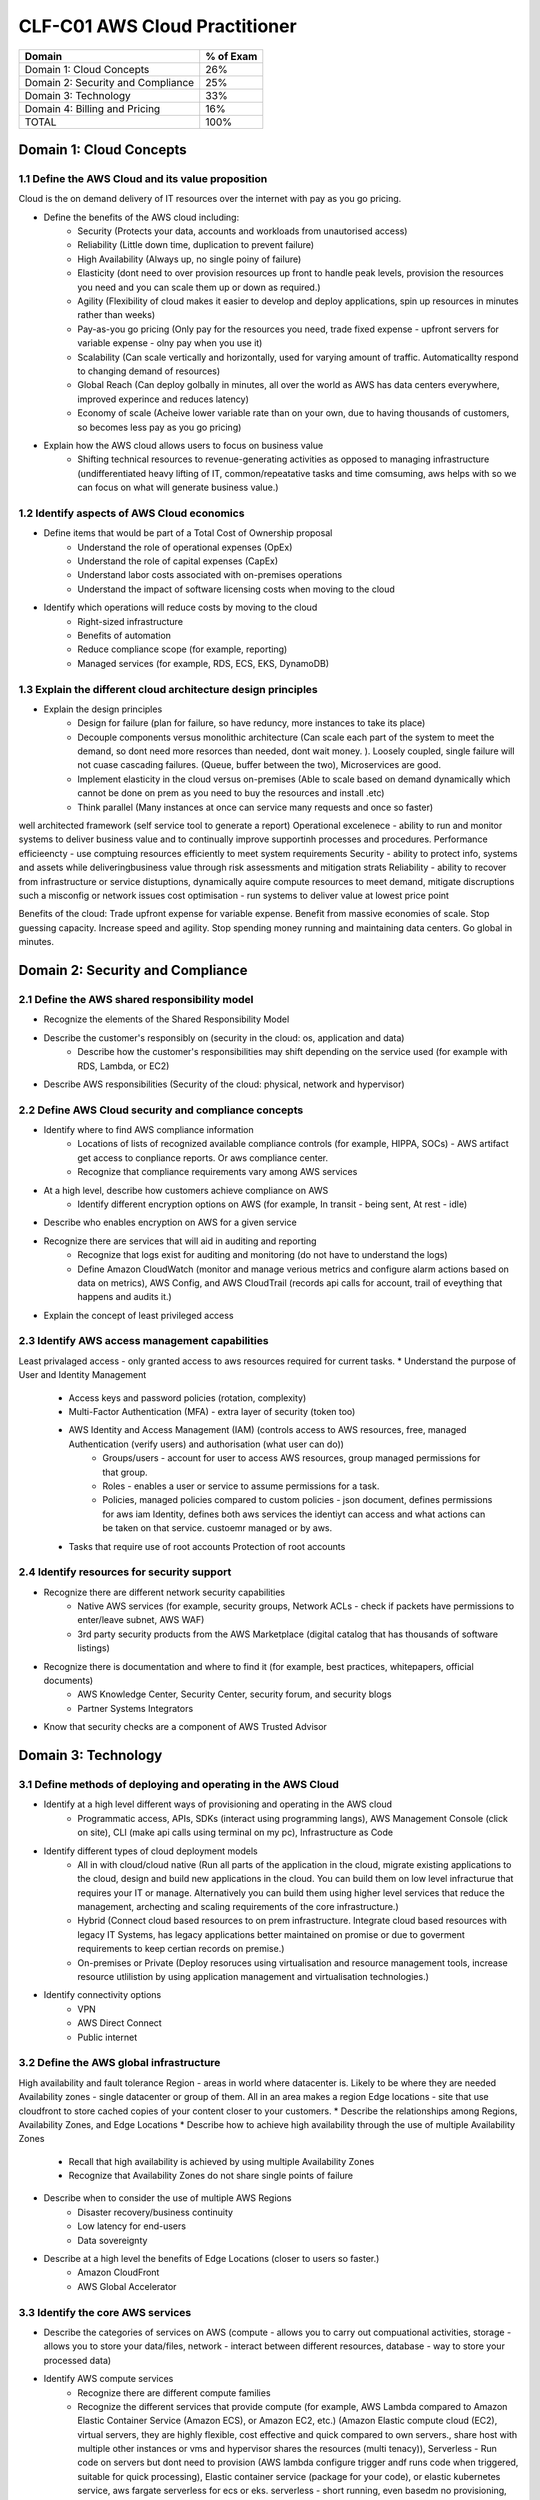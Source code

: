 CLF-C01 AWS Cloud Practitioner
=========

+--------------------------------------+------------+
| Domain                               | % of Exam  |
+======================================+============+
| Domain 1: Cloud Concepts             | 26%        |
+--------------------------------------+------------+
| Domain 2: Security and Compliance    | 25%        |
+--------------------------------------+------------+
| Domain 3: Technology                 | 33%        |
+--------------------------------------+------------+
| Domain 4: Billing and Pricing        | 16%        |
+--------------------------------------+------------+
| TOTAL                                | 100%       |
+--------------------------------------+------------+

Domain 1: Cloud Concepts
------------------------

1.1 Define the AWS Cloud and its value proposition
~~~~~~~~~~~~~~~~~~~~~~~~~~~~~~~~~~~~~~~~~~~~~~~~~~

Cloud is the on demand delivery of IT resources over the internet with pay as you go pricing.

* Define the benefits of the AWS cloud including:
    * Security (Protects your data, accounts and workloads from unautorised access)
    * Reliability (Little down time, duplication to prevent failure)
    * High Availability (Always up, no single poiny of failure)
    * Elasticity (dont need to over provision resources up front to handle peak levels, provision the resources you need and you can scale them up or down as required.)
    * Agility (Flexibility of cloud makes it easier to develop and deploy applications, spin up resources in minutes rather than weeks)
    * Pay-as-you go pricing (Only pay for the resources you need, trade fixed expense - upfront servers for variable expense - olny pay when you use it)
    * Scalability (Can scale vertically and horizontally, used for varying amount of traffic. Automaticallty respond to changing demand of resources)
    * Global Reach (Can deploy golbally in minutes, all over the world as AWS has data centers everywhere, improved experince and reduces latency)
    * Economy of scale (Acheive lower variable rate than on your own, due to having thousands of customers, so becomes less pay as you go pricing)
* Explain how the AWS cloud allows users to focus on business value
    * Shifting technical resources to revenue-generating activities as opposed to managing infrastructure (undifferentiated heavy lifting of IT, common/repeatative tasks and time comsuming, aws helps with so we can focus on what will generate business value.)

1.2 Identify aspects of AWS Cloud economics
~~~~~~~~~~~~~~~~~~~~~~~~~~~~~~~~~~~~~~~~~~~
* Define items that would be part of a Total Cost of Ownership proposal
    * Understand the role of operational expenses (OpEx)
    * Understand the role of capital expenses (CapEx)
    * Understand labor costs associated with on-premises operations
    * Understand the impact of software licensing costs when moving to the cloud
* Identify which operations will reduce costs by moving to the cloud
    * Right-sized infrastructure
    * Benefits of automation
    * Reduce compliance scope (for example, reporting)
    * Managed services (for example, RDS, ECS, EKS, DynamoDB)

1.3 Explain the different cloud architecture design principles
~~~~~~~~~~~~~~~~~~~~~~~~~~~~~~~~~~~~~~~~~~~~~~~~~~~~~~~~~~~~~~
* Explain the design principles
    * Design for failure (plan for failure, so have reduncy, more instances to take its place)
    * Decouple components versus monolithic architecture (Can scale each part of the system to meet the demand, so dont need more resorces than needed, dont wait money. ). Loosely coupled, single failure will not cuase cascading failures. (Queue, buffer between the two), Microservices are good.
    * Implement elasticity in the cloud versus on-premises (Able to scale based on demand dynamically which cannot be done on prem as you need to buy the resources and install .etc)
    * Think parallel (Many instances at once can service many requests and once so faster)

well architected framework (self service tool to generate a report)
Operational excelenece - ability to run and monitor systems to deliver business value and to continually improve supportinh processes and procedures.
Performance efficieencty - use comptuing resources efficiently to meet system requirements
Security - ability to protect info, systems and assets while deliveringbusiness value through risk assessments and mitigation strats
Reliability - ability to recover from infrastructure or service distuptions, dynamically aquire compute resources to meet demand, mitigate discruptions such a misconfig or network issues
cost optimisation - run systems to deliver value at lowest price point

Benefits of the cloud:
Trade upfront expense for variable expense.
Benefit from massive economies of scale.
Stop guessing capacity.
Increase speed and agility.
Stop spending money running and maintaining data centers.
Go global in minutes.


Domain 2: Security and Compliance
---------------------------------

2.1 Define the AWS shared responsibility model
~~~~~~~~~~~~~~~~~~~~~~~~~~~~~~~~~~~~~~~~~~~~~~
* Recognize the elements of the Shared Responsibility Model
* Describe the customer's responsibly on  (security in the cloud: os, application and data)
    * Describe how the customer's responsibilities may shift depending on the service used (for example with RDS, Lambda, or EC2)
* Describe AWS responsibilities (Security of the cloud: physical, network and hypervisor)

2.2 Define AWS Cloud security and compliance concepts
~~~~~~~~~~~~~~~~~~~~~~~~~~~~~~~~~~~~~~~~~~~~~~~~~~~~~
* Identify where to find AWS compliance information
    * Locations of lists of recognized available compliance controls (for example, HIPPA, SOCs) - AWS artifact get access to conpliance reports. Or aws compliance center.
    * Recognize that compliance requirements vary among AWS services
* At a high level, describe how customers achieve compliance on AWS
    * Identify different encryption options on AWS (for example, In transit - being sent, At rest - idle)
* Describe who enables encryption on AWS for a given service
* Recognize there are services that will aid in auditing and reporting
    * Recognize that logs exist for auditing and monitoring (do not have to understand the logs)
    * Define Amazon CloudWatch (monitor and manage verious metrics and configure alarm actions based on data on metrics), AWS Config, and AWS CloudTrail (records api calls for account, trail of eveything that happens and audits it.)
* Explain the concept of least privileged access

2.3 Identify AWS access management capabilities
~~~~~~~~~~~~~~~~~~~~~~~~~~~~~~~~~~~~~~~~~~~~~~~
Least privalaged access - only granted access to aws resources required for current tasks.
* Understand the purpose of User and Identity Management
    * Access keys and password policies (rotation, complexity)
    * Multi-Factor Authentication (MFA) - extra layer of security (token too)
    * AWS Identity and Access Management (IAM) (controls access to AWS resources, free, managed Authentication (verify users) and authorisation (what user can do))
        * Groups/users - account for user to access AWS resources, group managed permissions for that group.
        * Roles - enables a user or service to assume permissions for a task.
        * Policies, managed policies compared to custom policies - json document, defines permissions for aws iam Identity, defines both aws services the identiyt can access and what actions can be taken on that service. custoemr managed or by aws.
    * Tasks that require use of root accounts Protection of root accounts

2.4 Identify resources for security support
~~~~~~~~~~~~~~~~~~~~~~~~~~~~~~~~~~~~~~~~~~~
* Recognize there are different network security capabilities
    * Native AWS services (for example, security groups, Network ACLs - check if packets have permissions to enter/leave subnet, AWS WAF)
    * 3rd party security products from the AWS Marketplace (digital catalog that has thousands of software listings)
* Recognize there is documentation and where to find it (for example, best practices, whitepapers, official documents)
    * AWS Knowledge Center, Security Center, security forum, and security blogs
    * Partner Systems Integrators
* Know that security checks are a component of AWS Trusted Advisor

Domain 3: Technology
--------------------

3.1 Define methods of deploying and operating in the AWS Cloud
~~~~~~~~~~~~~~~~~~~~~~~~~~~~~~~~~~~~~~~~~~~~~~~~~~~~~~~~~~~~~~
* Identify at a high level different ways of provisioning and operating in the AWS cloud
    * Programmatic access, APIs, SDKs (interact using programming langs), AWS Management Console (click on site), CLI (make api calls using terminal on my pc), Infrastructure as Code 
* Identify different types of cloud deployment models
    * All in with cloud/cloud native (Run all parts of the application in the cloud, migrate existing applications to the cloud, design and build new applications in the cloud. You can build them on low level infracturue that requires your IT or manage. Alternatively you can build them using higher level services that reduce the management, archecting and scaling requirements of the core infrastructure.)
    * Hybrid (Connect cloud based resources to on prem infrastructure. Integrate cloud based resources with legacy IT Systems, has legacy applications better maintained on promise or due to goverment requirements to keep certian records on premise.)
    * On-premises or Private (Deploy resoruces using virtualisation and resource management tools, increase resource utlilistion by using application management and virtualisation technologies.)
* Identify connectivity options
    * VPN
    * AWS Direct Connect
    * Public internet

3.2 Define the AWS global infrastructure
~~~~~~~~~~~~~~~~~~~~~~~~~~~~~~~~~~~~~~~~
High availability and fault tolerance
Region - areas in world where datacenter is. Likely to be where they are needed
Availability zones - single datacenter or group of them. All in an area makes a region
Edge locations - site that use cloudfront to store cached copies of your content closer to your customers.
* Describe the relationships among Regions, Availability Zones, and Edge Locations
* Describe how to achieve high availability through the use of multiple Availability Zones
    * Recall that high availability is achieved by using multiple Availability Zones
    * Recognize that Availability Zones do not share single points of failure
* Describe when to consider the use of multiple AWS Regions
    * Disaster recovery/business continuity
    * Low latency for end-users
    * Data sovereignty
* Describe at a high level the benefits of Edge Locations (closer to users so faster.)
    * Amazon CloudFront
    * AWS Global Accelerator

3.3 Identify the core AWS services
~~~~~~~~~~~~~~~~~~~~~~~~~~~~~~~~~~
* Describe the categories of services on AWS (compute - allows you to carry out compuational activities, storage - allows you to store your data/files, network - interact between different resources, database - way to store your processed data)
* Identify AWS compute services
    * Recognize there are different compute families
    * Recognize the different services that provide compute (for example, AWS Lambda compared to Amazon Elastic Container Service (Amazon ECS), or Amazon EC2, etc.) (Amazon Elastic compute cloud (EC2), virtual servers, they are highly flexible, cost effective and quick compared to own servers., share host with multiple other instances or vms and hypervisor shares the resources (multi tenacy)), Serverless - Run code on servers but dont need to provision (AWS lambda configure trigger andf runs code when triggered, suitable for quick processing), Elastic container service (package for your code), or elastic kubernetes service, aws fargate serverless for ecs or eks. serverless - short running, even basedm no provisioning, else ec2.
    * Recognize that elasticity is achieved through Auto Scaling (Use Amazon EC2 auto scaling, dynamic - responds to changing demand, predictice schedules amount based on predicted demand, can use both together to scale faster, scale up (more compute/mem), scale out (more instances), new instances where needed and terminated when no lomnger needed)
    * Identify the purpose of load balancers (Elastic load balancing, autromatically distubytes incoming traffic across multiple resourcesr)
* Identify different AWS storage services
    * Describe Amazon S3 (simple storage service, store and retreive unlimited data, store data as objects in buckets.)
    * Describe Amazon Elastic Block Store (Amazon EBS) - create virtual hard drives using block level storage (not tied to host like instance stores are)
    * Describe Amazon S3 Glacier (archive data)
    * Describe AWS Snowball (physical device to transport up to exabytes of data in and out of AWS)
    * Describe Amazon Elastic File System (Amazon EFS) - Linux file system that has many instances read or writing at once. This is a scalable file system. It grows and shrinks Automaticallty
    * Describe AWS Storage Gateway (hybrid cloud storage service)
* Identify AWS networking services
    * Identify VPC - allows you to etasbrish boundaries around your aws resources (Amazon Virtual Private cloud VPC, internet gateway required to allow access from internet, virtual private gateway only allows access from an approved network) subnets is a section of a vpc that can contain resources
    * Identify security groups (around instances EC2 prevents everything by default, needs to be modified to accept specific types of requests) has state so can remember
    * Identify the purpose of Amazon Route 53 (domian name service DNS, translation service, covnetrs website names to ip addresses and routes your browser to it)
    * Identify VPN, AWS Direct Connect (private dedicated connection from your datacenter to aws)
* Identify different AWS database services
    * Install databases on Amazon EC2 compared to AWS managed databases
    * Identify Amazon RDS (Relational database service) - data stored in a way which that it relates to each other.
    * Identify Amazon DynamoDB - serverless database (non releational key-value pair), create tables to store and create data
    * Identify Amazon Redshift (data warehosung service for big data analytics)

3.4 Identify resources for technology support
~~~~~~~~~~~~~~~~~~~~~~~~~~~~~~~~~~~~~~~~~~~~~
* Recognize there is documentation (best practices, whitepapers, AWS Knowledge Center, forums, blogs)
* Identify the various levels and scope of AWS support
    * AWS Abuse
    * AWS support cases
    * Premium support
    * Technical Account Managers
* Recognize there is a partner network (marketplace, third-party) including Independent Software Vendors and System Integrators
* Identify sources of AWS technical assistance and knowledge including professional services, solution architects, training and certification, and the Amazon Partner Network
* Identify the benefits of using AWS Trusted Advisor (inspects your envionment against pillars, does checks based on best practices. Can save you money, improve secuirty, performance .etc )

Domain 4: Billing and Pricing
-----------------------------

4.1 Compare and contrast the various pricing models for AWS (for example, On-Demand Instances, Reserved Instances, and Spot Instance pricing)
~~~~~~~~~~~~~~~~~~~~~~~~~~~~~~~~~~~~~~~~~~~~~~~~~~~~~~~~~~~~~~~~~~~~~~~~~~~~~~~~~~~~~~~~~~~~~~~~~~~~~~~~~~~~~~~~~~~~~~~~~~~~~~~~~~~~~~~~~~~~~
* Identify scenarios/best fit for On-Demand Instance pricing (To get started and test out ideas, baseline for average usage, short term irregular workloads that cannot be interuppted, no upfront costs or min contracts, run until you stop them and pay for what you use)
* Identify scenarios/best fit for Reserved-Instance pricing (Good for predictable usage and about 75% discount)
    * Describe Reserved-Instances flexibility
    * Describe Reserved-Instances behavior in AWS Organizations
* Identify scenarios/best fit for Spot Instance pricing (Spare capcity, 90% discount, work flow can handle being terminated, batch workloads. flexible start and end times)
* Saving plan - fix cost for 1/3 years and can get about 70% cheaper
* Dedicated - host just for you

4.2 Recognize the various account structures in relation to AWS billing and pricing
~~~~~~~~~~~~~~~~~~~~~~~~~~~~~~~~~~~~~~~~~~~~~~~~~~~~~~~~~~~~~~~~~~~~~~~~~~~~~~~~~~~
* Recognize that consolidated billing is a feature of AWS Organizations
* Identify how multiple accounts aid in allocating costs across departments (can get a bulk discount for all accounts)

4.3 Identify resources available for billing support
~~~~~~~~~~~~~~~~~~~~~~~~~~~~~~~~~~~~~~~~~~~~~~~~~~~~
* Identify ways to get billing support and information
    * Cost Explorer (tool to visualuise, understand and manage AWS costs and usage over time), AWS Cost and Usage Report, Amazon QuickSight, third-party partners, and AWS Marketplace tools
    * Open a billing support case
    * The role of the Concierge for AWS Enterprise Support Plan customers
* Identify where to find pricing information on AWS services
    * AWS Simple Monthly Calculator (lets you estimate costs of your use cases on AWS)
    * AWS Services product pages
    * AWS Pricing API
* Recognize that alarms/alerts exist
* Identify how tags are used in cost allocation (user defined key value pairs, can filter by tag to see expenses related to them)

Appendix
--------

Which key tools, technologies, and concepts might be covered on the exam?
The following is a non-exhaustive list of the tools and technologies that could appear on the exam. This list is subject to change and is provided to help you understand the general scope of services, features, or technologies on the exam. The general tools and technologies in this list appear in no particular order.
AWS services are grouped according to their primary functions. While some of these technologies will likely be covered more than others on the exam, the order and placement of them in this list are no indication of relative weight or importance:

* APIs
* Cost Explorer
* AWS Cost and Usage Report
* AWS Command Line Interface (CLI)
* Elastic Load Balancers
* Amazon EC2 instance types (for example, Reserved, On-Demand, Spot)
* AWS global infrastructure (for example, AWS Regions, Availability Zones)
* Infrastructure as Code (IaC)
* Amazon Machine Images (AMIs)
* AWS Management Console
* AWS Marketplace
* AWS Professional Services
* AWS Personal Health Dashboard
* Security groups
* AWS Service Catalog
* AWS Service Health Dashboard
* Service quotas
* AWS software development kits (SDKs)
* AWS Support Center
* AWS Support tiers
* Virtual private networks (VPNs)

AWS services and features
~~~~~~~~~~~~~~~~~~~~~~~~~

Analytics:

* Amazon Athena (query large scale data on s3)
* Amazon Kinesis
* Amazon QuickSight (Business intelligence service enabling dashboards)

Application Integration:

* Amazon Simple Notification Service (Amazon SNS) - Publish/subcribe channel, notify many listeners at once.
* Amazon Simple Queue Service (Amazon SQS) - Send, store, receive messages between components at any volume. Payload (data in message)

Compute and Serverless:

* AWS Batch
* Amazon EC2
* AWS Elastic Beanstalk (you provide code and config, and then this deploys resources needed to perform the tasks addjust capacity, load balancing, automatic scaling and application health monitoring)
* AWS Lambda
* Amazon Lightsail
* Amazon WorkSpaces

Containers:

* Amazon Elastic Container Service (Amazon ECS)
* Amazon Elastic Kubernetes Service (Amazon EKS)
* AWS Fargate

Database:

* Amazon Aurora (enterprise releation database) it is very fast.
* Amazon DynamoDB
* Amazon ElastiCache
* Amazon RDS
* Amazon Redshift

Developer Tools:

* AWS CodeBuild
* AWS CodeCommit
* AWS CodeDeploy
* AWS CodePipeline
* AWS CodeStar

Customer Engagement:

* Amazon Connect

Management, Monitoring, and Governance:

* AWS Auto Scaling
* AWS Budgets (create budget to plan your usage, service costs and instance reservations)
* AWS CloudFormation (infractuture as code tool, allows you to define aws resources using json or yaml with cloud formation templates, you define what you want and it will spin them up for you, it is like terraform)
* AWS CloudTrail
* Amazon CloudWatch
* AWS Config
* AWS Cost and Usage Report
* Amazon EventBridge (Amazon CloudWatch Events)
* AWS License Manager
* AWS Managed Services
* AWS Organizations (central location to manage many AWS accounts)
* AWS Secrets Manager
* AWS Systems Manager
* AWS Systems Manager Parameter Store
* AWS Trusted Advisor

Networking and Content Delivery:

* Amazon API Gateway
* Amazon CloudFront
* AWS Direct Connect
* Amazon Route 53
* Amazon VPC

Security, Identity, and Compliance:

* AWS Artifact
* AWS Certificate Manager (ACM)
* AWS CloudHSM
* Amazon Cognito (managed service that allows you to handle authentification and aspects of authorisation for custom web and mobile apps through aws)
* Amazon Detective
* Amazon GuardDuty (provides inteligent threat detection for AWS infracturue and resorces)
* AWS Identity and Access Management (IAM)
* Amazon Inspector (perform automated security asessemnts against your resources .etc)
* AWS License Manager
* Amazon Macie
* AWS Shield (service that protects against DDos Attacks)
* AWS WAF (web app firewall)

Storage:

* AWS Backup
* Amazon Elastic Block Store (Amazon EBS)
* Amazon Elastic File System (Amazon EFS)
* Amazon S3
* Amazon S3 Glacier
* AWS Snowball Edge
* AWS Storage Gateway


Other:
AWS Outposts - aws in effect installs a mini region installed in your server
